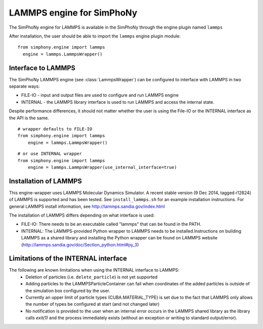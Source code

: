 LAMMPS engine for SimPhoNy
==========================

The SimPhoNy engine for LAMMPS is available in the SimPhoNy through the engine plugin named ``lammps``

After installation, the user should be able to import the ``lammps`` engine plugin module::

  from simphony.engine import lammps
    engine = lammps.LammpsWrapper()



Interface to LAMMPS
--------------------

The SimPhoNy LAMMPS engine (see :class:`LammpsWrapper`) can be configured to
interface with LAMMPS in two separate ways:

* FILE-IO - input and output files are used to configure and run LAMMPS engine
* INTERNAL - the LAMMPS library interface is used to run LAMMPS and access the
  internal state.

Despite performance differences, it should not matter whether the user is
using the File-IO or the INTERNAL interface as the API is the same.

::

   # wrapper defaults to FILE-IO
   from simphony.engine import lammps
       engine = lammps.LammpsWrapper()

::

   # or use INTERNAL wrapper
   from simphony.engine import lammps
       engine = lammps.LammpsWrapper(use_internal_interface=true)


Installation of LAMMPS
----------------------

This engine-wrapper uses LAMMPS Molecular Dynamics Simulator. A recent stable
version (9 Dec 2014, tagged r12824) of LAMMPS is supported and has been
tested. See ``install_lammps.sh`` for an example installation instructions.
For general LAMMPS install information, see http://lammps.sandia.gov/index.html

The installation of LAMMPS differs depending on what interface is used:

- FILE-IO: There needs to be an executable called "lammps" that can be found in
  the PATH.
- INTERNAL:  The LAMMPS-provided Python wrapper to LAMMPS needs to be
  installed.Instructions on building LAMMPS as a shared library and installing
  the Python wrapper can be found on LAMMPS website
  (http://lammps.sandia.gov/doc/Section_python.html#py_3)

Limitations of the INTERNAL interface
-------------------------------------
The following are known limitations when using the INTERNAL interface to LAMMPS:
 - Deletion of particles (i.e. ``delete_particle``) is not yet supported
 - Adding particles to the LAMMPSParticleContainer can fail when coordinates of
   the added particles is outside of the simulation box configured by the user.
 - Currently an upper limit of particle types (CUBA.MATERIAL_TYPE) is set due to
   the fact that LAMMPS only allows the number of types be configured at start
   (and not changed later)
 - No notification is provided to the user when an internal error occurs in the
   LAMMPS shared library as the library calls `exit(1)` and the process
   immediately exists (without an exception or writing to standard
   output/error).
